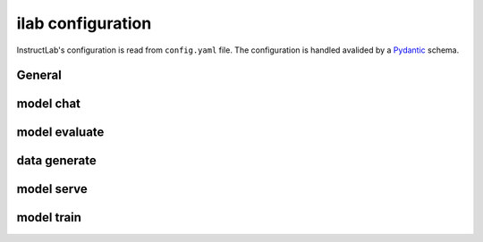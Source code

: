 ilab configuration
==================

.. module:: instructlab.configuration

InstructLab's configuration is read from ``config.yaml`` file. The
configuration is handled avalided by a `Pydantic <https://docs.pydantic.dev/>`_
schema.

.. autopydantic_model:: Config
   :model-show-json: True

General
-------

.. autopydantic_model:: _general
.. autopydantic_model:: _metadata

model chat
----------

.. autopydantic_model:: _chat

model evaluate
--------------

.. autopydantic_model:: _evaluate
.. autopydantic_model:: _mmlu
.. autopydantic_model:: _mmlubranch
.. autopydantic_model:: _mtbench
.. autopydantic_model:: _mtbenchbranch

data generate
--------------

.. autopydantic_model:: _generate

model serve
-----------

.. autopydantic_model:: _serve
.. autopydantic_model:: _serve_llama_cpp
.. autopydantic_model:: _serve_vllm
.. autopydantic_model:: _serve_server

model train
-----------

.. autopydantic_model:: _train
